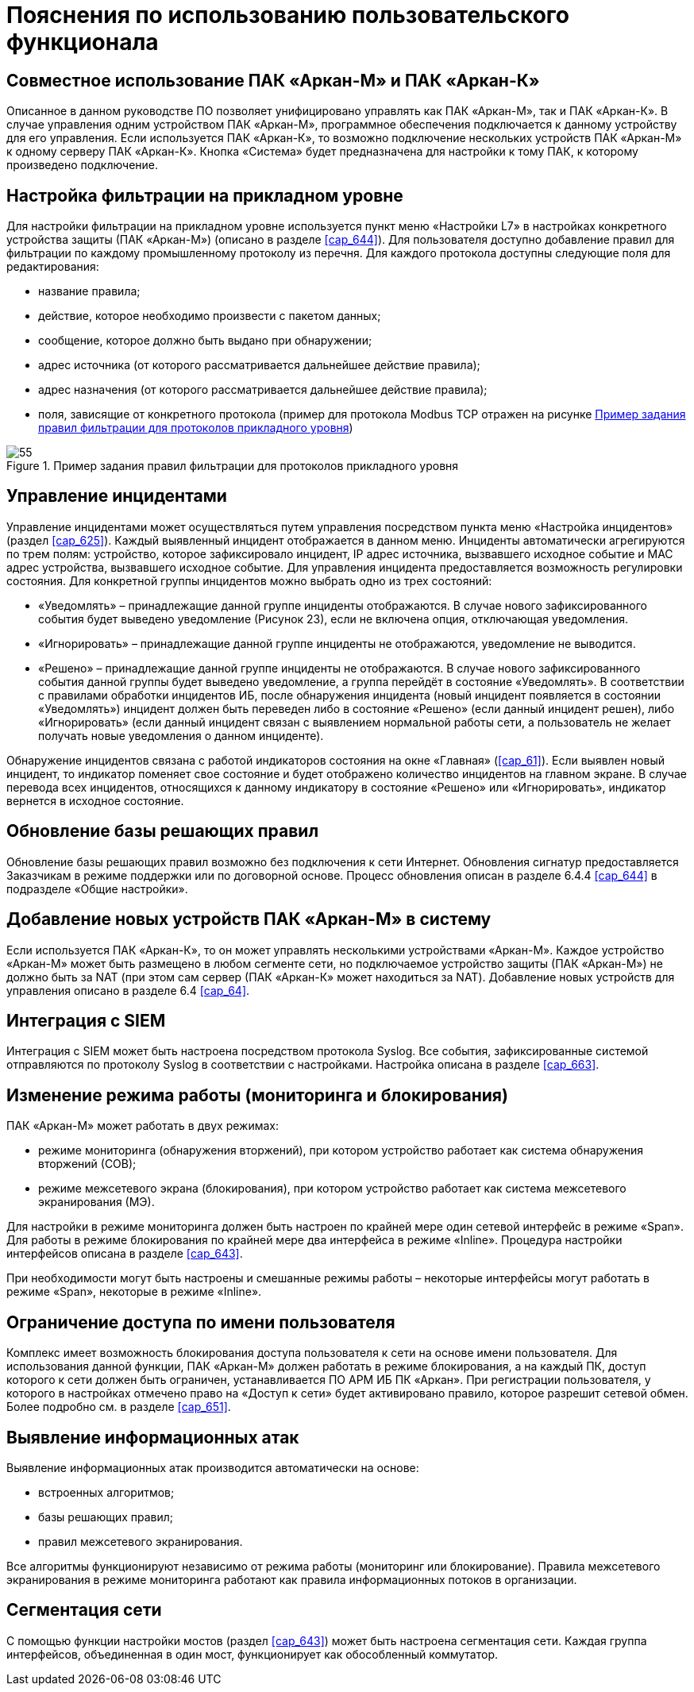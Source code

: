 :imagesdir: img

=	Пояснения по использованию пользовательского функционала

== Совместное использование ПАК «Аркан-М» и ПАК «Аркан-К»

Описанное в данном руководстве ПО позволяет унифицировано управлять как ПАК «Аркан-М», так и ПАК «Аркан-К».
В случае управления одним устройством ПАК «Аркан-М», программное обеспечения подключается к данному устройству для
его управления. Если используется ПАК «Аркан-К», то возможно подключение нескольких устройств ПАК «Аркан-М» к одному
серверу ПАК «Аркан-К». Кнопка «Система» будет предназначена для настройки к тому ПАК, к которому произведено подключение.

==	Настройка фильтрации на прикладном уровне

Для настройки фильтрации на прикладном уровне используется пункт меню «Настройки L7» в настройках конкретного устройства
защиты (ПАК «Аркан-М») (описано в разделе <<cap_644>>). Для пользователя доступно добавление правил для фильтрации
по каждому промышленному протоколу из перечня. Для каждого протокола доступны следующие поля для редактирования:

- название правила;
- действие, которое необходимо произвести с пакетом данных;
- сообщение, которое должно быть выдано при обнаружении;
- адрес источника (от которого рассматривается дальнейшее действие правила);
- адрес назначения (от которого рассматривается дальнейшее действие правила);
- поля, зависящие от конкретного протокола (пример для протокола Modbus TCP отражен на рисунке <<pic_55>>)

[[pic_55]]
.Пример задания правил фильтрации для протоколов прикладного уровня
image::55.png[]

==	Управление инцидентами

Управление инцидентами может осуществляться путем управления посредством пункта меню «Настройка инцидентов»
(раздел <<cap_625>>). Каждый выявленный инцидент отображается в данном меню. Инциденты автоматически агрегируются
по трем полям: устройство, которое зафиксировало инцидент, IP адрес источника, вызвавшего исходное событие и MAC
адрес устройства, вызвавшего исходное событие. Для управления инцидента предоставляется возможность регулировки состояния.
Для конкретной группы инцидентов можно выбрать одно из трех состояний:

- «Уведомлять» – принадлежащие данной группе инциденты отображаются. В случае нового зафиксированного события будет
выведено уведомление (Рисунок 23), если не включена опция, отключающая уведомления.
- «Игнорировать» – принадлежащие данной группе инциденты не отображаются, уведомление не выводится.
- «Решено» – принадлежащие данной группе инциденты не отображаются. В случае нового зафиксированного события данной
группы будет выведено уведомление, а группа перейдёт в состояние «Уведомлять».
В соответствии с правилами обработки инцидентов ИБ, после обнаружения инцидента (новый инцидент появляется в состоянии
«Уведомлять») инцидент должен быть переведен либо в состояние «Решено» (если данный инцидент решен), либо «Игнорировать»
(если данный инцидент связан с выявлением нормальной работы сети, а пользователь не желает получать новые уведомления о
  данном инциденте).

Обнаружение инцидентов связана с работой индикаторов состояния на окне «Главная» (<<cap_61>>). Если выявлен новый инцидент,
то индикатор поменяет свое состояние и будет отображено количество инцидентов на главном экране. В случае перевода всех
инцидентов, относящихся к данному индикатору в состояние «Решено» или «Игнорировать», индикатор вернется в исходное
состояние.

==	Обновление базы решающих правил

Обновление базы решающих правил возможно без подключения к сети Интернет. Обновления сигнатур предоставляется
Заказчикам в режиме поддержки или по договорной основе. Процесс обновления описан в разделе 6.4.4 <<cap_644>> в подразделе
«Общие настройки».

==	Добавление новых устройств ПАК «Аркан-М» в систему

Если используется ПАК «Аркан-К», то он может управлять несколькими устройствами «Аркан-М». Каждое устройство «Аркан-М»
может быть размещено в любом сегменте сети, но подключаемое устройство защиты (ПАК «Аркан-М») не должно быть за NAT
(при этом сам сервер (ПАК «Аркан-К» может находиться за NAT). Добавление новых устройств для управления описано
в разделе 6.4 <<cap_64>>.

==	Интеграция с SIEM

Интеграция с SIEM может быть настроена посредством протокола Syslog. Все события, зафиксированные системой отправляются
по протоколу Syslog в соответствии с настройками. Настройка описана в разделе <<cap_663>>.

==	Изменение режима работы (мониторинга и блокирования)

ПАК «Аркан-М» может работать в двух режимах:

-	режиме мониторинга (обнаружения вторжений), при котором устройство работает как система обнаружения вторжений (СОВ);
-	режиме межсетевого экрана (блокирования), при котором устройство работает как система межсетевого экранирования (МЭ).

Для настройки в режиме мониторинга должен быть настроен по крайней мере один сетевой интерфейс в режиме «Span».
Для работы в режиме блокирования по крайней мере два интерфейса в режиме «Inline». Процедура настройки интерфейсов описана
в разделе <<cap_643>>.

При необходимости могут быть настроены и смешанные режимы работы – некоторые интерфейсы могут работать в режиме «Span»,
некоторые в режиме «Inline».

[[cap_78]]
== Ограничение доступа по имени пользователя

Комплекс имеет возможность блокирования доступа пользователя к сети на основе имени пользователя. Для использования данной
функции, ПАК «Аркан-М» должен работать в режиме блокирования, а на каждый ПК, доступ которого к сети должен быть ограничен,
устанавливается ПО АРМ ИБ ПК «Аркан».
При регистрации пользователя, у которого в настройках отмечено право на «Доступ к сети» будет активировано правило, которое
разрешит сетевой обмен. Более подробно см. в разделе <<cap_651>>.

==	Выявление информационных атак

Выявление информационных атак производится автоматически на основе:

-	встроенных алгоритмов;
-	базы решающих правил;
-	правил межсетевого экранирования.

Все алгоритмы функционируют независимо от режима работы (мониторинг или блокирование).
Правила межсетевого экранирования в режиме мониторинга работают как правила информационных потоков в организации.

== Сегментация сети

С помощью функции настройки мостов (раздел <<cap_643>>) может быть настроена сегментация сети.
Каждая группа интерфейсов, объединенная в один мост, функционирует как обособленный коммутатор.

<<<<
